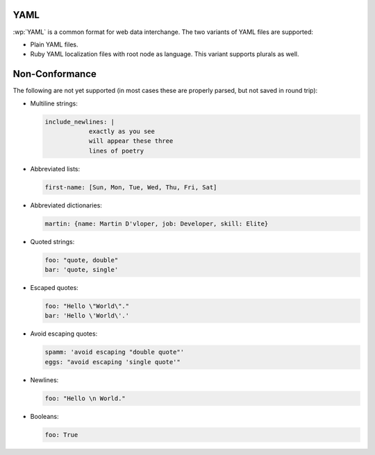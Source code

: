 .. _yaml:


YAML
====

.. versionadded:: 2.0.0

:wp:`YAML` is a common format for web data interchange. The two variants of
YAML files are supported:

* Plain YAML files.
* Ruby YAML localization files with root node as language. This variant
  supports plurals as well.


.. _yaml#non-conformance:

Non-Conformance
===============

The following are not yet supported (in most cases these are properly parsed,
but not saved in round trip):

* Multiline strings:

  .. code-block:: yaml

      include_newlines: |
                  exactly as you see
                  will appear these three
                  lines of poetry


* Abbreviated lists:

  .. code-block:: yaml

      first-name: [Sun, Mon, Tue, Wed, Thu, Fri, Sat]


* Abbreviated dictionaries:

  .. code-block:: yaml

      martin: {name: Martin D'vloper, job: Developer, skill: Elite}


* Quoted strings:

  .. code-block:: yaml

      foo: "quote, double"
      bar: 'quote, single'


* Escaped quotes:

  .. code-block:: yaml

      foo: "Hello \"World\"."
      bar: 'Hello \'World\'.'


* Avoid escaping quotes:

  .. code-block:: yaml

      spamm: 'avoid escaping "double quote"'
      eggs: "avoid escaping 'single quote'"


* Newlines:

  .. code-block:: yaml

      foo: "Hello \n World."


* Booleans:

  .. code-block:: yaml

      foo: True
